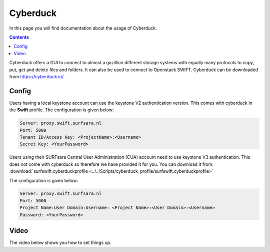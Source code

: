 .. _cyberduck:

*********
Cyberduck
*********

In this page you will find documentation about the usage of Cyberduck.

.. contents:: 
    :depth: 4

Cyberduck offers a GUI to connect to almost a gazillion different storage systems with equally many protocols to copy, put, get and delete files and folders.
It can also be used to connect to Openstack SWIFT.
Cyberduck can be downloaded from https://cyberduck.io/. 

======
Config
======

Users having a local keystone account can use the keystone V2 authentication version. This comes with cyberduck in the **Swift** profile. The configuration is given below:

.. code-block:: console

    Server: proxy.swift.surfsara.nl
    Port: 5000
    Tenant ID/Access Key: <ProjectName>:<Username>
    Secret Key: <YourPassword>

.. image:: /Images/cyberduckv2.png
           :width: 650px

Users using their SURFsara Central User Administration (CUA) account need to use keystone V3 authentication. This does not come with cyberduck so therefore we have provided it for you. You can download it from: :download:`surfswift.cyberduckprofile <../../Scripts/cyberduck_profile/surfswift.cyberduckprofile>`

The configuration is given below:

.. code-block:: console

    Server: proxy.swift.surfsara.nl
    Port: 5000
    Project Name:User Domain:Username: <Project Name>:<User Domain>:<Username>
    Password: <YourPassword>

.. image:: /Images/cyberduckv3.png
           :width: 650px


=====
Video
=====

The video below shows you how to set things up.

.. raw:: html

    <iframe width="1120" height="630" src="https://www.youtube.com/embed/Dk1-l6yROes" frameborder="0" allowfullscreen></iframe>



